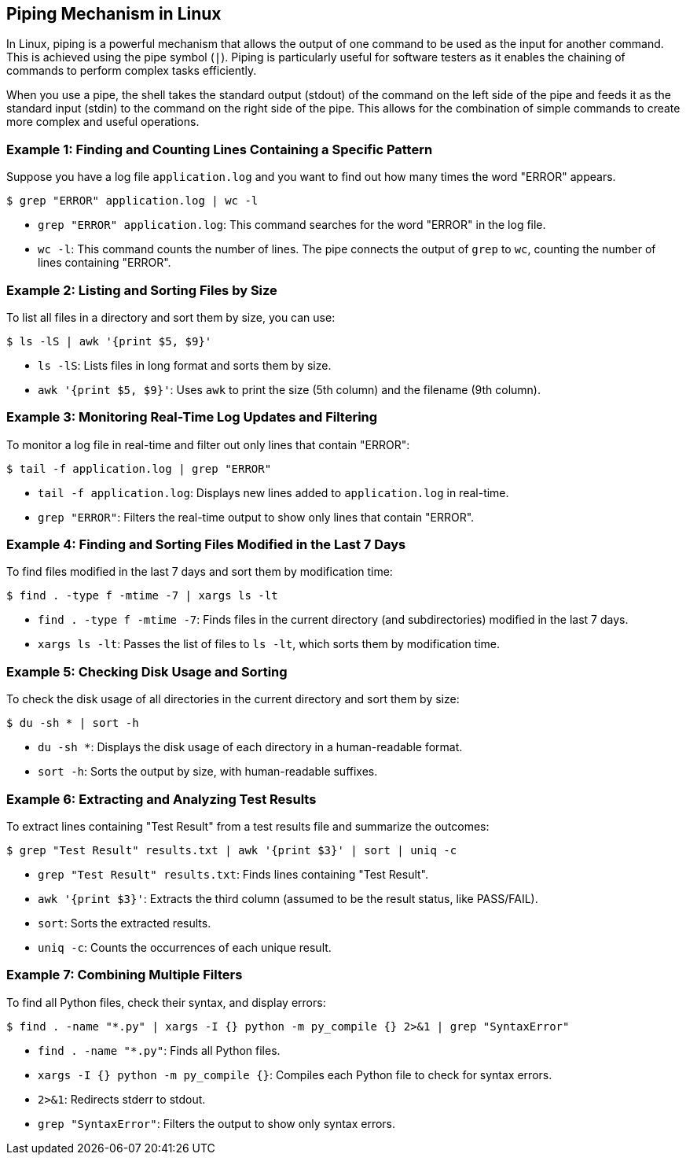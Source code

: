 == Piping Mechanism in Linux

In Linux, piping is a powerful mechanism that allows the output of one command to be used as the input for another command. This is achieved using the pipe symbol (`|`). Piping is particularly useful for software testers as it enables the chaining of commands to perform complex tasks efficiently.

When you use a pipe, the shell takes the standard output (stdout) of the command on the left side of the pipe and feeds it as the standard input (stdin) to the command on the right side of the pipe. This allows for the combination of simple commands to create more complex and useful operations.

=== Example 1: Finding and Counting Lines Containing a Specific Pattern

Suppose you have a log file `application.log` and you want to find out how many times the word "ERROR" appears.

[source, bash]
----
$ grep "ERROR" application.log | wc -l
----

* `grep "ERROR" application.log`: This command searches for the word "ERROR" in the log file.
* `wc -l`: This command counts the number of lines. The pipe connects the output of `grep` to `wc`, counting the number of lines containing "ERROR".

=== Example 2: Listing and Sorting Files by Size

To list all files in a directory and sort them by size, you can use:

[source, bash]
----
$ ls -lS | awk '{print $5, $9}'
----

* `ls -lS`: Lists files in long format and sorts them by size.
* `awk '{print $5, $9}'`: Uses `awk` to print the size (5th column) and the filename (9th column).

=== Example 3: Monitoring Real-Time Log Updates and Filtering

To monitor a log file in real-time and filter out only lines that contain "ERROR":

[source, bash]
----
$ tail -f application.log | grep "ERROR"
----

* `tail -f application.log`: Displays new lines added to `application.log` in real-time.
* `grep "ERROR"`: Filters the real-time output to show only lines that contain "ERROR".

=== Example 4: Finding and Sorting Files Modified in the Last 7 Days

To find files modified in the last 7 days and sort them by modification time:

[source, bash]
----
$ find . -type f -mtime -7 | xargs ls -lt
----

* `find . -type f -mtime -7`: Finds files in the current directory (and subdirectories) modified in the last 7 days.
* `xargs ls -lt`: Passes the list of files to `ls -lt`, which sorts them by modification time.

=== Example 5: Checking Disk Usage and Sorting

To check the disk usage of all directories in the current directory and sort them by size:

[source, bash]
----
$ du -sh * | sort -h
----

* `du -sh *`: Displays the disk usage of each directory in a human-readable format.
* `sort -h`: Sorts the output by size, with human-readable suffixes.

=== Example 6: Extracting and Analyzing Test Results

To extract lines containing "Test Result" from a test results file and summarize the outcomes:

[source, bash]
----
$ grep "Test Result" results.txt | awk '{print $3}' | sort | uniq -c
----

* `grep "Test Result" results.txt`: Finds lines containing "Test Result".
* `awk '{print $3}'`: Extracts the third column (assumed to be the result status, like PASS/FAIL).
* `sort`: Sorts the extracted results.
* `uniq -c`: Counts the occurrences of each unique result.

=== Example 7: Combining Multiple Filters

To find all Python files, check their syntax, and display errors:

[source, bash]
----
$ find . -name "*.py" | xargs -I {} python -m py_compile {} 2>&1 | grep "SyntaxError"
----

* `find . -name "*.py"`: Finds all Python files.
* `xargs -I {} python -m py_compile {}`: Compiles each Python file to check for syntax errors.
* `2>&1`: Redirects stderr to stdout.
* `grep "SyntaxError"`: Filters the output to show only syntax errors.

